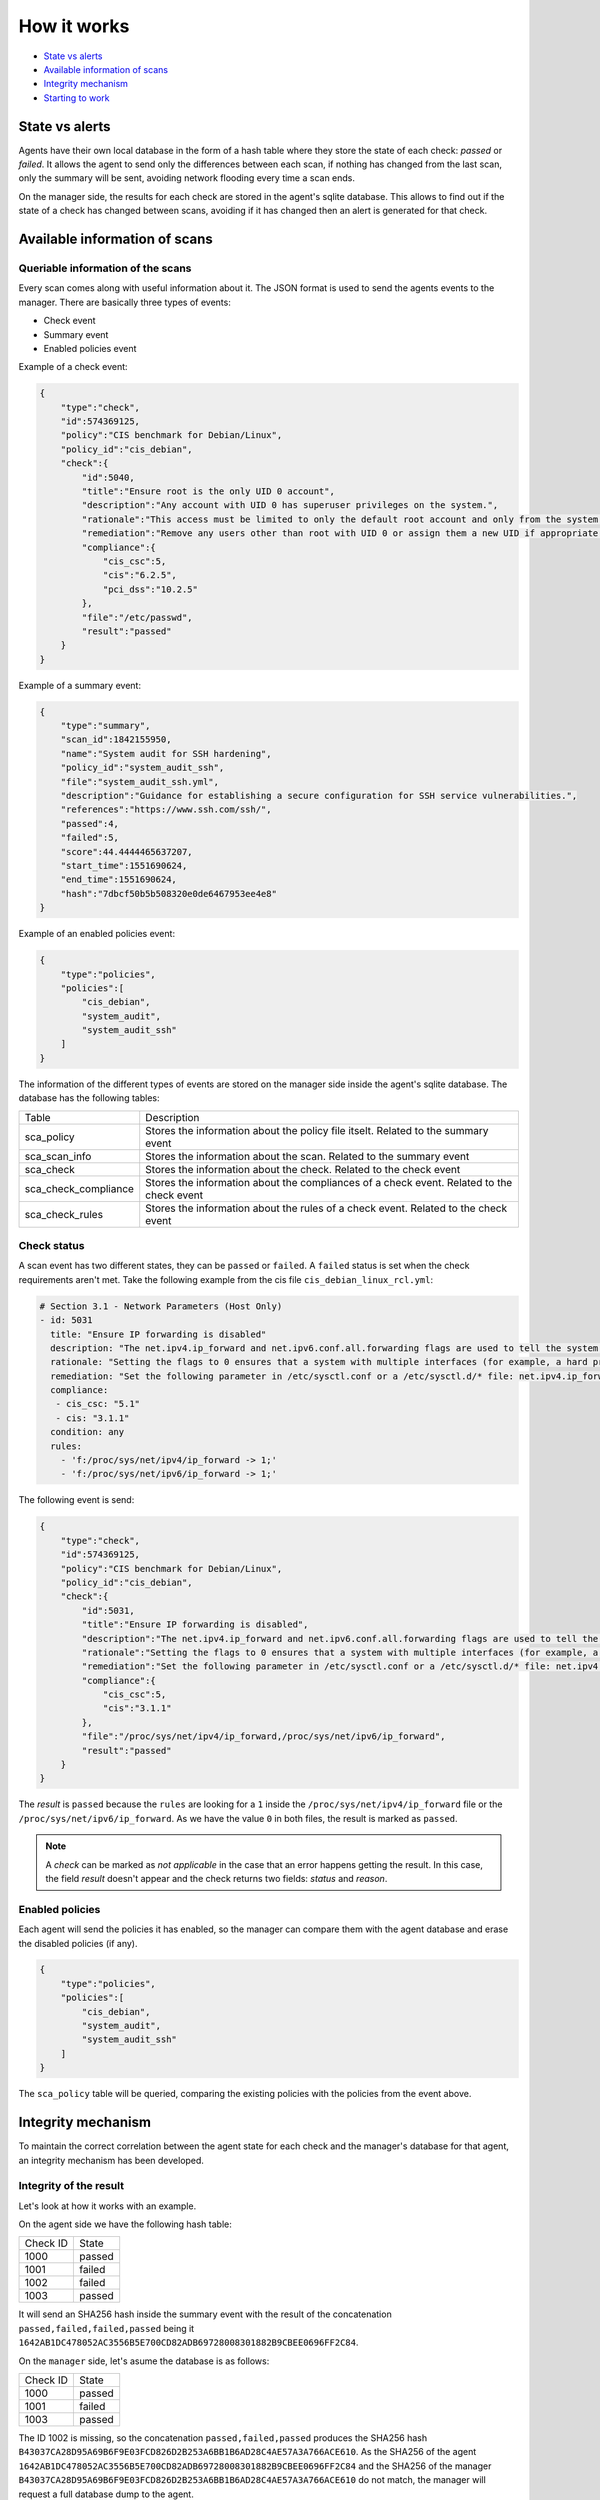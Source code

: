 .. Copyright (C) 2019 Wazuh, Inc.

How it works
============

- `State vs alerts`_
- `Available information of scans`_
- `Integrity mechanism`_
- `Starting to work`_

State vs alerts
---------------

Agents have their own local database in the form of a hash table where they store the state of each check: *passed* or *failed*. It allows the agent to send only the differences between each scan, if nothing has changed from the last scan, only the summary will be sent, avoiding network flooding every time a scan ends.

On the manager side, the results for each check are stored in the agent's sqlite database. This allows to find out if the state of a check has changed between scans, avoiding if it has changed then an alert is generated for that check.


Available information of scans
------------------------------

Queriable information of the scans
^^^^^^^^^^^^^^^^^^^^^^^^^^^^^^^^^^

Every scan comes along with useful information about it. The JSON format is used to send the agents events to the manager.
There are basically three types of events:

- Check event
- Summary event
- Enabled policies event


Example of a check event:

.. code-block:: json

    {
        "type":"check",
        "id":574369125,
        "policy":"CIS benchmark for Debian/Linux",
        "policy_id":"cis_debian",
        "check":{
            "id":5040,
            "title":"Ensure root is the only UID 0 account",
            "description":"Any account with UID 0 has superuser privileges on the system.",
            "rationale":"This access must be limited to only the default root account and only from the system console. Administrative access must be through an unprivileged account using an approved mechanism as noted in Item 5.6 Ensure access to the su command is restricted.",
            "remediation":"Remove any users other than root with UID 0 or assign them a new UID if appropriate.",
            "compliance":{
                "cis_csc":5,
                "cis":"6.2.5",
                "pci_dss":"10.2.5"
            },
            "file":"/etc/passwd",
            "result":"passed"
        }
    }


Example of a summary event:

.. code-block:: json

    {
        "type":"summary",
        "scan_id":1842155950,
        "name":"System audit for SSH hardening",
        "policy_id":"system_audit_ssh",
        "file":"system_audit_ssh.yml",
        "description":"Guidance for establishing a secure configuration for SSH service vulnerabilities.",
        "references":"https://www.ssh.com/ssh/",
        "passed":4,
        "failed":5,
        "score":44.4444465637207,
        "start_time":1551690624,
        "end_time":1551690624,
        "hash":"7dbcf50b5b508320e0de6467953ee4e8"
    }


Example of an enabled policies event:

.. code-block:: json

    {
        "type":"policies",
        "policies":[
            "cis_debian",
            "system_audit",
            "system_audit_ssh"
        ]
    }

The information of the different types of events are stored on the manager side inside the agent's sqlite database. The database has the following tables:

+------------------------------+-------------------------------------------------------------------------------------------+
| Table                        | Description                                                                               |
+------------------------------+-------------------------------------------------------------------------------------------+
| sca_policy                   | Stores the information about the policy file itselt. Related to the summary event         |
+------------------------------+-------------------------------------------------------------------------------------------+
| sca_scan_info                | Stores the information about the scan. Related to the summary event                       |
+------------------------------+-------------------------------------------------------------------------------------------+
| sca_check                    | Stores the information about the check. Related to the check event                        |
+------------------------------+-------------------------------------------------------------------------------------------+
| sca_check_compliance         | Stores the information about the compliances of a check event. Related to the check event |
+------------------------------+-------------------------------------------------------------------------------------------+
| sca_check_rules              | Stores the information about the rules of a check event. Related to the check event       |
+------------------------------+-------------------------------------------------------------------------------------------+


Check status
^^^^^^^^^^^^

A scan event has two different states, they can be ``passed`` or ``failed``. A ``failed`` status is set when the check requirements aren't met.
Take the following example from the cis file ``cis_debian_linux_rcl.yml``:

.. code-block:: yaml

 # Section 3.1 - Network Parameters (Host Only)
 - id: 5031
   title: "Ensure IP forwarding is disabled"
   description: "The net.ipv4.ip_forward and net.ipv6.conf.all.forwarding flags are used to tell the system whether it can forward packets or not."
   rationale: "Setting the flags to 0 ensures that a system with multiple interfaces (for example, a hard proxy), will never be able to forward packets, and therefore, never serve as a router."
   remediation: "Set the following parameter in /etc/sysctl.conf or a /etc/sysctl.d/* file: net.ipv4.ip_forward = 0, net.ipv6.conf.all.forwarding = 0"
   compliance:
    - cis_csc: "5.1"
    - cis: "3.1.1"
   condition: any
   rules:
     - 'f:/proc/sys/net/ipv4/ip_forward -> 1;'
     - 'f:/proc/sys/net/ipv6/ip_forward -> 1;'

The following event is send:

.. code-block:: json

    {
        "type":"check",
        "id":574369125,
        "policy":"CIS benchmark for Debian/Linux",
        "policy_id":"cis_debian",
        "check":{
            "id":5031,
            "title":"Ensure IP forwarding is disabled",
            "description":"The net.ipv4.ip_forward and net.ipv6.conf.all.forwarding flags are used to tell the system whether it can forward packets or not.",
            "rationale":"Setting the flags to 0 ensures that a system with multiple interfaces (for example, a hard proxy), will never be able to forward packets, and therefore, never serve as a router.",
            "remediation":"Set the following parameter in /etc/sysctl.conf or a /etc/sysctl.d/* file: net.ipv4.ip_forward = 0, net.ipv6.conf.all.forwarding = 0",
            "compliance":{
                "cis_csc":5,
                "cis":"3.1.1"
            },
            "file":"/proc/sys/net/ipv4/ip_forward,/proc/sys/net/ipv6/ip_forward",
            "result":"passed"
        }
    }

The *result* is ``passed`` because the ``rules`` are looking for a ``1`` inside the ``/proc/sys/net/ipv4/ip_forward`` file or the ``/proc/sys/net/ipv6/ip_forward``. 
As we have the value ``0`` in both files, the result is marked as ``passed``.

.. note::
  A *check* can be marked as *not applicable* in the case that an error happens getting the result.
  In this case, the field *result* doesn't appear and the check returns two fields: *status* and *reason*.

  
Enabled policies
^^^^^^^^^^^^^^^^

Each agent will send the policies it has enabled, so the manager can compare them with the agent database and erase the disabled policies (if any).

.. code-block:: json

    {
        "type":"policies",
        "policies":[
            "cis_debian",
            "system_audit",
            "system_audit_ssh"
        ]
    }

The ``sca_policy`` table will be queried, comparing the existing policies with the policies from the event above.


Integrity mechanism
-------------------

To maintain the correct correlation between the agent state for each check and the manager's database for that agent, an integrity mechanism has been developed.

Integrity of the result
^^^^^^^^^^^^^^^^^^^^^^^

Let's look at how it works with an example.

On the agent side we have the following hash table:

+------------------------------+----------------+
| Check ID                     | State          |
+------------------------------+----------------+
| 1000                         | passed         |
+------------------------------+----------------+
| 1001                         | failed         |
+------------------------------+----------------+
| 1002                         | failed         |
+------------------------------+----------------+
| 1003                         | passed         |
+------------------------------+----------------+

It will send an SHA256 hash inside the summary event with the result of the concatenation ``passed,failed,failed,passed`` being it ``1642AB1DC478052AC3556B5E700CD82ADB69728008301882B9CBEE0696FF2C84``.

On the ``manager`` side, let's asume the database is as follows:

+------------------------------+----------------+
| Check ID                     | State          |
+------------------------------+----------------+
| 1000                         | passed         |
+------------------------------+----------------+
| 1001                         | failed         |
+------------------------------+----------------+
| 1003                         | passed         |
+------------------------------+----------------+

The ID 1002 is missing, so the concatenation ``passed,failed,passed`` produces the SHA256 hash ``B43037CA28D95A69B6F9E03FCD826D2B253A6BB1B6AD28C4AE57A3A766ACE610``.
As the SHA256 of the agent ``1642AB1DC478052AC3556B5E700CD82ADB69728008301882B9CBEE0696FF2C84`` and the SHA256 of the manager ``B43037CA28D95A69B6F9E03FCD826D2B253A6BB1B6AD28C4AE57A3A766ACE610`` do not match, the manager will request a full database dump to the agent.

Integrity of the files
^^^^^^^^^^^^^^^^^^^^^^

Now, let's see what happens when a policy file is changed but his information is stored in the database:

The SHA256 of the policy file ``system_audit_ssh`` is: ``BFA7204C70C5C0DA65E351BDAC27F56FE3074DF17AEA27475BEE695770D2C951``
This SHA256 is stored in the table `sca_policy` of the agent database.

Let's change the rule that search for the maximum authentication tries to check if the maximum is 3 instead of 4:
``- 'f:$sshd_file -> !r:^\s*MaxAuthTries\s+4\s*$;'`` -> ``- 'f:$sshd_file -> !r:^\s*MaxAuthTries\s+3\s*$;'``

Now the SHA256 of the file is: ``339DD252D55574B265DD3384DBC33EBC801EED7ECA5870CD70FECCC868E73725``

In the next SCA scan the manager will compare both SHA256. If they are different, as it is in our case, the manager will wipe the information referred to the policy that changed (``system_audit_ssh``) and the manager will request a policy information dump to the agent.

Starting to work
----------------

During a policy file scan it follows the steps described below:

- Load and parse the policy file
- Check if the requirements are meet (if any)
- Execute each rule defined for each check
- Compare the result for every check with the internal database (passed or failed)
- If it has changed, send an alert to the manager and update the database
- Send the policy summary
- Send the enabled policies
